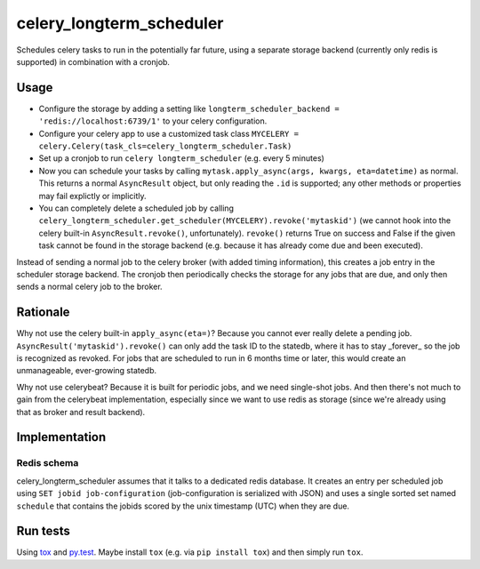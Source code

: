 =========================
celery_longterm_scheduler
=========================

Schedules celery tasks to run in the potentially far future, using a separate
storage backend (currently only redis is supported) in combination with a
cronjob.


Usage
=====

* Configure the storage by adding a setting like ``longterm_scheduler_backend =
  'redis://localhost:6739/1'`` to your celery configuration.
* Configure your celery app to use a customized task class
  ``MYCELERY = celery.Celery(task_cls=celery_longterm_scheduler.Task)``
* Set up a cronjob to run ``celery longterm_scheduler`` (e.g. every 5 minutes)
* Now you can schedule your tasks by calling
  ``mytask.apply_async(args, kwargs, eta=datetime)`` as normal. This returns
  a normal ``AsyncResult`` object, but only reading the ``.id`` is supported;
  any other methods or properties may fail explictly or implicitly.
* You can completely delete a scheduled job by calling
  ``celery_longterm_scheduler.get_scheduler(MYCELERY).revoke('mytaskid')``
  (we cannot hook into the celery built-in ``AsyncResult.revoke()``,
  unfortunately). ``revoke()`` returns True on success and False if the given
  task cannot be found in the storage backend (e.g. because it has already come
  due and been executed).

Instead of sending a normal job to the celery broker (with added timing
information), this creates a job entry in the scheduler storage backend. The
cronjob then periodically checks the storage for any jobs that are due, and
only then sends a normal celery job to the broker.


Rationale
=========

Why not use the celery built-in ``apply_async(eta=)``? Because you cannot ever
really delete a pending job. ``AsyncResult('mytaskid').revoke()`` can only add
the task ID to the statedb, where it has to stay _forever_ so the job is
recognized as revoked. For jobs that are scheduled to run in 6 months time or
later, this would create an unmanageable, ever-growing statedb.

Why not use celerybeat? Because it is built for periodic jobs, and we need
single-shot jobs. And then there's not much to gain from the celerybeat
implementation, especially since we want to use redis as storage (since we're
already using that as broker and result backend).


Implementation
==============

Redis schema
------------

celery_longterm_scheduler assumes that it talks to a dedicated redis database.
It creates an entry per scheduled job using ``SET jobid job-configuration``
(job-configuration is serialized with JSON) and uses a single sorted set named
``schedule`` that contains the jobids scored by the unix timestamp (UTC) when
they are due.


Run tests
=========

Using `tox`_ and `py.test`_. Maybe install ``tox`` (e.g. via ``pip install tox``)
and then simply run ``tox``.

.. _`tox`: http://tox.readthedocs.io/
.. _`py.test`: http://pytest.org/
